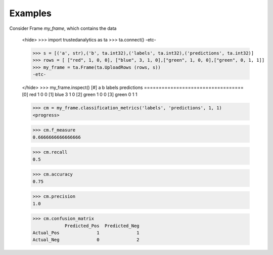 Examples
--------
Consider Frame *my_frame*, which contains the data

    <hide>
    >>> import trustedanalytics as ta
    >>> ta.connect()
    -etc-

    >>> s = [('a', str),('b', ta.int32),('labels', ta.int32),('predictions', ta.int32)]
    >>> rows = [ ["red", 1, 0, 0], ["blue", 3, 1, 0],["green", 1, 0, 0],["green", 0, 1, 1]]
    >>> my_frame = ta.Frame(ta.UploadRows (rows, s))
    -etc-

    </hide>
    >>> my_frame.inspect()
    [#]  a      b  labels  predictions
    ==================================
    [0]  red    1       0            0
    [1]  blue   3       1            0
    [2]  green  1       0            0
    [3]  green  0       1            1


    >>> cm = my_frame.classification_metrics('labels', 'predictions', 1, 1)
    <progress>

    >>> cm.f_measure
    0.6666666666666666

    >>> cm.recall
    0.5

    >>> cm.accuracy
    0.75

    >>> cm.precision
    1.0

    >>> cm.confusion_matrix
                Predicted_Pos  Predicted_Neg
    Actual_Pos              1              1
    Actual_Neg              0              2



